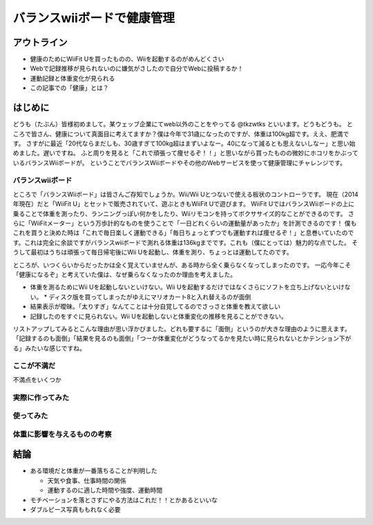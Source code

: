 バランスwiiボードで健康管理
===============================================
アウトライン
------------
* 健康のためにWiiFit Uを買ったものの、Wiiを起動するのがめんどくさい
* Webで記録推移が見られないのに嫌気がさしたので自分でWebに投稿するか！
* 運動記録と体重変化が見られる
* この記事での「健康」とは？

はじめに
------
どうも（たぶん）皆様初めまして。某ウェッブ企業にてweb以外のことをやってる @tkzwtks といいます。どうもどうも。
ところで皆さん、健康について真面目に考えてますか？僕は今年で31歳になったのですが、体重は100kg超です。ええ、肥満です。
さすがに最近「20代ならまだしも、30歳すぎて100kg超はまずいよなー。40になって減るとも思えないしなー」と思い始めました。遅いですね。
ふと周りを見ると「これで頑張って痩せるぞ！！」と思いながら買ったものの微妙にホコリをかぶっているバランスWiiボードが。
ということでバランスWiiボードやその他のWebサービスを使って健康管理にチャレンジです。

バランスwiiボード
^^^^^^^^^^^^^^^^^
ところで「バランスWiiボード」は皆さんご存知でしょうか。Wii/Wii Uとつないで使える板状のコントローラです。
現在（2014年現在）だと「WiiFit U」とセットで販売されていて、遊ぶときもWiiFit Uで遊びます。
WiiFit UではバランスWiiボードの上に乗ることで体重を測ったり、ランニングっぽい何かをしたり、Wiiリモコンを持ってボクササイズ的なことができるのです。
さらに「WiiFitメーター」という万歩計的なものを使うことで「一日どれくらいの運動量があったか」を計測できるのです！
僕もこれを買うと決めた時は「これで毎日楽しく運動できる」「毎日ちょっとずつでも運動すれば痩せるぞ！」と息巻いていたのです。これは完全に余談ですがバランスwiiボードで測れる体重は136kgまでです。これも（僕にとっては）魅力的な点でした。
そうして最初はうちは頑張って毎日帰宅後にWii Uを起動し、体重を測り、ちょっとは運動してたのです。

ところが、いつくらいからだったかは全く覚えていませんが、ある時から全く乗らなくなってしまったのです。
一応今年こそ「健康になるぞ」と考えていた僕は、なぜ乗らなくなったのか理由を考えました。

* 体重を測るためにWii Uを起動しないといけない。Wii Uを起動するだけではなくさらにソフトを立ち上げないといけない。
  * ディスク版を買ってしまったがゆえにマリオカート8と入れ替えるのが面倒
* 結果表示が曖昧。「太りすぎ」なんてことは十分自覚してるのでさっさと体重を教えて欲しい
* 記録したのをすぐに見られない。Wii Uを起動しないと体重変化の推移を見ることができない。

リストアップしてみるとこんな理由が思い浮かびました。どれも要するに「面倒」というのが大きな理由のように思えます。
「記録するのも面倒」「結果を見るのも面倒」「つーか体重変化がどうなってるかを見たい時に見られないとかテンション下がる」みたいな感じですね。



ここが不満だ
^^^^^^^^^^^^^

不満点をいくつか


実際に作ってみた
^^^^^^^^^^^^^^^^^



使ってみた
^^^^^^^^^^^

体重に影響を与えるものの考察
^^^^^^^^^^^^^^^^^^^^^^^^^^^^^

結論
--------

* ある環境だと体重が一番落ちることが判明した

  * 天気や食事、仕事時間の関係
  * 運動するのに適した時間や強度、運動時間

* モチベーションを落とさずにやる方法はこれだ！！とかあるといいな
* ダブルピース写真ももれなく必要
